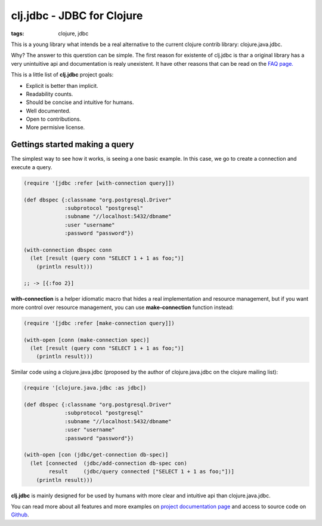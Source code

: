 clj.jdbc - JDBC for Clojure
###########################

:tags: clojure, jdbc

This is a young library what intends be a real alternative to the current clojure contrib
library: clojure.java.jdbc.

Why? The answer to this querstion can be simple. The first reason for existente
of clj.jdbc is thar a original library has a very unintuitive api and documentation is
realy unexistent. It have other reasons that can be read on the `FAQ page. <http://niwibe.github.io/clj.jdbc/#_why_another_jdbc_wrapper>`_

This is a little list of **clj.jdbc** project goals:

- Explicit is better than implicit.
- Readability counts.
- Should be concise and intuitive for humans.
- Well documented.
- Open to contributions.
- More permisive license.


Gettings started making a query
-------------------------------

The simplest way to see how it works, is seeing a one basic example. In this case, we
go to create a connection and execute a query.

.. code-block:: clojure

    (require '[jdbc :refer [with-connection query]])

    (def dbspec {:classname "org.postgresql.Driver"
                 :subprotocol "postgresql"
                 :subname "//localhost:5432/dbname"
                 :user "username"
                 :password "password"})

    (with-connection dbspec conn
      (let [result (query conn "SELECT 1 + 1 as foo;")]
        (println result)))

    ;; -> [{:foo 2}]


**with-connection** is a helper idiomatic macro that hides a real implementation and resource
management, but if you want more control over resource management, you can use **make-connection**
function instead:

.. code-block:: clojure

    (require '[jdbc :refer [make-connection query]])

    (with-open [conn (make-connection spec)]
      (let [result (query conn "SELECT 1 + 1 as foo;")]
        (println result)))


Similar code using a clojure.java.jdbc (proposed by the author of clojure.java.jdbc on
the clojure mailing list):

.. code-block:: clojure

    (require '[clojure.java.jdbc :as jdbc])

    (def dbspec {:classname "org.postgresql.Driver"
                 :subprotocol "postgresql"
                 :subname "//localhost:5432/dbname"
                 :user "username"
                 :password "password"})

    (with-open [con (jdbc/get-connection db-spec)]
      (let [connected  (jdbc/add-connection db-spec con)
            result     (jdbc/query connected ["SELECT 1 + 1 as foo;"])]
        (println result)))


**clj.jdbc** is mainly designed for be used by humans with more clear and intuitive
api than clojure.java.jdbc.

You can read more about all features and more examples on
`project documentation page <http://niwibe.github.io/clj.jdbc/>`_  and
access to source code on `Github <https://github.com/niwibe/clj.jdbc>`_.
